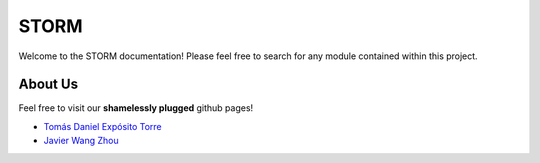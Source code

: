 .. STORM documentation master file, created by
   sphinx-quickstart on Wed Jan 15 15:26:09 2025.
   You can adapt this file completely to your liking, but it should at least
   contain the root `toctree` directive.

STORM
=====

Welcome to the STORM documentation! Please feel free to search for any module contained
within this project.


About Us
--------

Feel free to visit our **shamelessly plugged** github pages!

* `Tomás Daniel Expósito Torre <https://github.com/TomasDanielExpositoTorre>`_
* `Javier Wang Zhou <https://github.com/Acervans>`_
